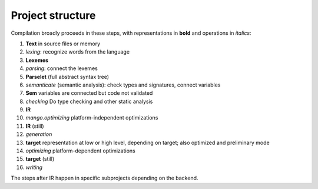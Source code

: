 
Project structure
===============================

Compilation broadly proceeds in these steps, with representations in **bold** and operations in *italics*:

1. **Text** in source files or memory
2. *lexing*: recognize words from the language
3. **Lexemes**
4. *parsing*: connect the lexemes
5. **Parselet** (full abstract syntax tree)
6. *semanticate* (semantic analysis): check types and signatures, connect variables
7. **Sem** variables are connected but code not validated
8. *checking* Do type checking and other static analysis
9. **IR**
10. *mango.optimizing* platform-independent optimizations
11. **IR** (still)
12. *generation*
13. **target** representation at low or high level, depending on target; also optimized and preliminary mode
14. *optimizing* platform-dependent optimizations
15. **target** (still)
16. *writing*

The steps after IR happen in specific subprojects depending on the backend.
